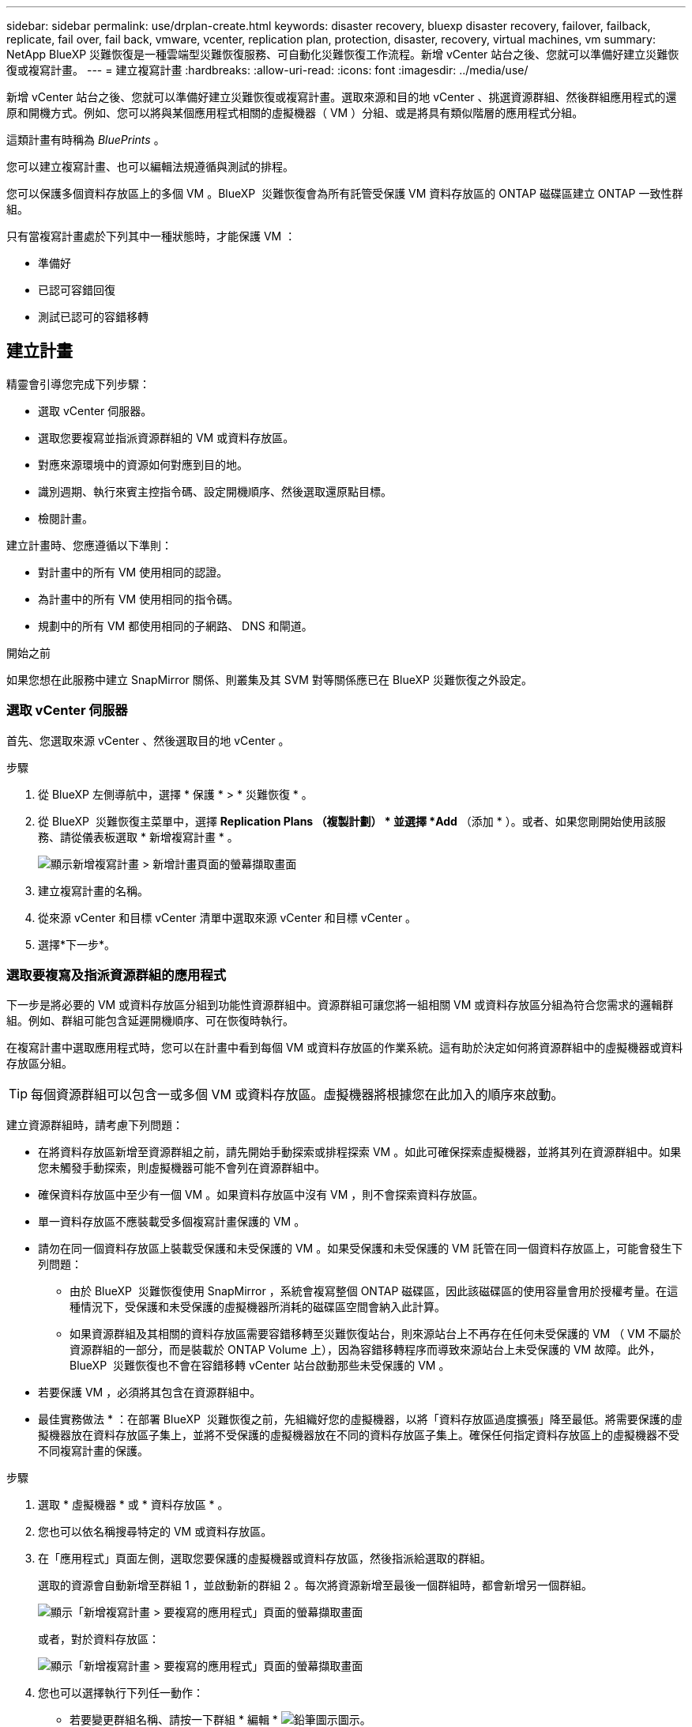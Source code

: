 ---
sidebar: sidebar 
permalink: use/drplan-create.html 
keywords: disaster recovery, bluexp disaster recovery, failover, failback, replicate, fail over, fail back, vmware, vcenter, replication plan, protection, disaster, recovery, virtual machines, vm 
summary: NetApp BlueXP 災難恢復是一種雲端型災難恢復服務、可自動化災難恢復工作流程。新增 vCenter 站台之後、您就可以準備好建立災難恢復或複寫計畫。 
---
= 建立複寫計畫
:hardbreaks:
:allow-uri-read: 
:icons: font
:imagesdir: ../media/use/


[role="lead"]
新增 vCenter 站台之後、您就可以準備好建立災難恢復或複寫計畫。選取來源和目的地 vCenter 、挑選資源群組、然後群組應用程式的還原和開機方式。例如、您可以將與某個應用程式相關的虛擬機器（ VM ）分組、或是將具有類似階層的應用程式分組。

這類計畫有時稱為 _BluePrints_ 。

您可以建立複寫計畫、也可以編輯法規遵循與測試的排程。

您可以保護多個資料存放區上的多個 VM 。BlueXP  災難恢復會為所有託管受保護 VM 資料存放區的 ONTAP 磁碟區建立 ONTAP 一致性群組。

只有當複寫計畫處於下列其中一種狀態時，才能保護 VM ：

* 準備好
* 已認可容錯回復
* 測試已認可的容錯移轉




== 建立計畫

精靈會引導您完成下列步驟：

* 選取 vCenter 伺服器。
* 選取您要複寫並指派資源群組的 VM 或資料存放區。
* 對應來源環境中的資源如何對應到目的地。
* 識別週期、執行來賓主控指令碼、設定開機順序、然後選取還原點目標。
* 檢閱計畫。


建立計畫時、您應遵循以下準則：

* 對計畫中的所有 VM 使用相同的認證。
* 為計畫中的所有 VM 使用相同的指令碼。
* 規劃中的所有 VM 都使用相同的子網路、 DNS 和閘道。


.開始之前
如果您想在此服務中建立 SnapMirror 關係、則叢集及其 SVM 對等關係應已在 BlueXP 災難恢復之外設定。



=== 選取 vCenter 伺服器

首先、您選取來源 vCenter 、然後選取目的地 vCenter 。

.步驟
. 從 BlueXP 左側導航中，選擇 * 保護 * > * 災難恢復 * 。
. 從 BlueXP  災難恢復主菜單中，選擇 *Replication Plans （複製計劃） * 並選擇 *Add* （添加 * ）。或者、如果您剛開始使用該服務、請從儀表板選取 * 新增複寫計畫 * 。
+
image:dr-plan-create-name.png["顯示新增複寫計畫 > 新增計畫頁面的螢幕擷取畫面"]

. 建立複寫計畫的名稱。
. 從來源 vCenter 和目標 vCenter 清單中選取來源 vCenter 和目標 vCenter 。
. 選擇*下一步*。




=== 選取要複寫及指派資源群組的應用程式

下一步是將必要的 VM 或資料存放區分組到功能性資源群組中。資源群組可讓您將一組相關 VM 或資料存放區分組為符合您需求的邏輯群組。例如、群組可能包含延遲開機順序、可在恢復時執行。

在複寫計畫中選取應用程式時，您可以在計畫中看到每個 VM 或資料存放區的作業系統。這有助於決定如何將資源群組中的虛擬機器或資料存放區分組。


TIP: 每個資源群組可以包含一或多個 VM 或資料存放區。虛擬機器將根據您在此加入的順序來啟動。

建立資源群組時，請考慮下列問題：

* 在將資料存放區新增至資源群組之前，請先開始手動探索或排程探索 VM 。如此可確保探索虛擬機器，並將其列在資源群組中。如果您未觸發手動探索，則虛擬機器可能不會列在資源群組中。
* 確保資料存放區中至少有一個 VM 。如果資料存放區中沒有 VM ，則不會探索資料存放區。
* 單一資料存放區不應裝載受多個複寫計畫保護的 VM 。
* 請勿在同一個資料存放區上裝載受保護和未受保護的 VM 。如果受保護和未受保護的 VM 託管在同一個資料存放區上，可能會發生下列問題：
+
** 由於 BlueXP  災難恢復使用 SnapMirror ，系統會複寫整個 ONTAP 磁碟區，因此該磁碟區的使用容量會用於授權考量。在這種情況下，受保護和未受保護的虛擬機器所消耗的磁碟區空間會納入此計算。
** 如果資源群組及其相關的資料存放區需要容錯移轉至災難恢復站台，則來源站台上不再存在任何未受保護的 VM （ VM 不屬於資源群組的一部分，而是裝載於 ONTAP Volume 上），因為容錯移轉程序而導致來源站台上未受保護的 VM 故障。此外， BlueXP  災難恢復也不會在容錯移轉 vCenter 站台啟動那些未受保護的 VM 。


* 若要保護 VM ，必須將其包含在資源群組中。


* 最佳實務做法 * ：在部署 BlueXP  災難恢復之前，先組織好您的虛擬機器，以將「資料存放區過度擴張」降至最低。將需要保護的虛擬機器放在資料存放區子集上，並將不受保護的虛擬機器放在不同的資料存放區子集上。確保任何指定資料存放區上的虛擬機器不受不同複寫計畫的保護。

.步驟
. 選取 * 虛擬機器 * 或 * 資料存放區 * 。
. 您也可以依名稱搜尋特定的 VM 或資料存放區。
. 在「應用程式」頁面左側，選取您要保護的虛擬機器或資料存放區，然後指派給選取的群組。
+
選取的資源會自動新增至群組 1 ，並啟動新的群組 2 。每次將資源新增至最後一個群組時，都會新增另一個群組。

+
image:dr-plan-create-apps-vms6.png["顯示「新增複寫計畫 > 要複寫的應用程式」頁面的螢幕擷取畫面"]

+
或者，對於資料存放區：

+
image:dr-plan-create-apps-datastores.png["顯示「新增複寫計畫 > 要複寫的應用程式」頁面的螢幕擷取畫面"]

. 您也可以選擇執行下列任一動作：
+
** 若要變更群組名稱、請按一下群組 * 編輯 * image:icon-pencil.png["鉛筆圖示"]圖示。
** 若要從群組中移除資源，請選取資源旁邊的 * X* 。
** 若要將資源移至其他群組，請將其拖放至新群組。
+

TIP: 若要將資料存放區移至不同的資源群組，請取消選取不需要的資料存放區，然後提交複寫計畫。然後，建立或編輯其他複寫計畫，並重新選取資料儲存設備。



. 當您有多個資源群組時、請確定群組的順序符合應該發生的操作順序。
+
群組中的每個 VM 都會根據此處的訂單依序啟動。

. 選擇*下一步*。




=== 將來源資源對應至目標

在資源對應步驟中、指定來源環境中的資源應如何對應至目標。建立複寫計畫時、您可以為計畫中的每個 VM 設定開機延遲和順序。這可讓您設定虛擬機器啟動順序。

.開始之前
如果您想在此服務中建立 SnapMirror 關係、則叢集及其 SVM 對等關係應已在 BlueXP 災難恢復之外設定。

.步驟
. 在「資源對應」頁面中、若要對容錯移轉和測試作業使用相同的對應、請核取方塊。
+
image:dr-plan-resource-mapping2.png["複寫計畫、資源對應索引標籤"]

. 在容錯移轉對應索引標籤中、選取每個資源右側的向下箭頭、並對應每個資源中的資源。
. * 運算資源 * ：選取 * 運算資源 * 旁的向下箭頭。
+
** * 來源與目標資料中心 *
** * 目標叢集 *
** * 目標主機 * （選用）：選取叢集之後、您就可以設定此資訊。
+

TIP: 如果 vCenter 已設定分散式資源排程器（ DRS ）來管理叢集中的多部主機、則不需要選取主機。如果您選取主機、 BlueXP  災難恢復會將所有虛擬機器放置在所選的主機上。

** * 目標 VM 資料夾 * （選用）：建立新的根資料夾來儲存所選的 VM 。


. * 虛擬網路 * ：在容錯移轉對應標籤中、選取 * 虛擬網路 * 旁的向下箭頭。選取來源虛擬 LAN 和目標虛擬 LAN 。
+
選取對應至適當虛擬 LAN 的網路。應已配置虛擬 LAN ，因此請選擇適當的虛擬 LAN 來對應 VM 。

. * 虛擬機器 * ：在容錯移轉對應標籤中、選取 * 虛擬機器 * 旁的向下箭頭。
+
虛擬機器的預設值已對應。預設對應使用的設定與虛擬機器在正式作業環境中使用的設定相同（相同的 IP 位址，子網路遮罩和閘道）。

+
如果您對預設設定進行任何變更，則必須將目標 IP 欄位變更為「與來源不同」。

+

NOTE: 如果您將設定變更為「與來源不同」，則需要提供 VM 來賓作業系統認證。

+
根據您的選擇、此區段可能會顯示不同的欄位。

+
** * IP 位址類型 * ：重新設定 VM 組態、以符合目標虛擬網路需求。BlueXP  災難恢復提供兩種選項： DHCP 或靜態 IP 。對於靜態 IP 、請設定子網路遮罩、閘道和 DNS 伺服器。此外、請輸入 VM 的認證。
+
*** *DHCP/* ：如果您希望 VM 從 DHCP 伺服器取得網路組態資訊、請選取此設定。如果您選擇此選項、則只會提供 VM 的認證。
*** * 靜態 IP* ：如果您想手動指定 IP 組態資訊、請選取此設定。您可以從來源 VM 選取相同或不同的資訊。如果您選擇的來源相同、則不需要輸入認證。另一方面、如果您選擇使用來源的不同資訊、則可以提供認證、 VM 的 IP 位址、子網路遮罩、 DNS 和閘道資訊。VM 來賓作業系統認證應提供給全域層級或每個 VM 層級。
+
這對於將大型環境恢復到較小的目標叢集或進行災難恢復測試而言非常有幫助、而無需配置一對一實體 VMware 基礎架構。

+
image:dr-plan-create-mapping-vms2.png["顯示新增複寫計畫 > 資源對應 > 虛擬機器的螢幕擷取畫面"]



** * 指令碼 * ：您可以在容錯移轉後的程序中加入 .sh 、 .bat 或 .ps1 格式的自訂指令碼。透過自訂指令碼、您可以在容錯移轉程序之後執行 BlueXP 災難恢復指令碼。例如、您可以使用自訂指令碼、在容錯移轉完成後恢復所有資料庫交易。
** * 目標 VM 前置詞和後置詞 * ：在虛擬機器詳細資料下、您可以選擇性地將前置詞和後置詞新增至 VM 名稱。
** * 來源 VM CPU 和 RAM* ：在虛擬機器詳細資料下、您可以選擇性地調整 VM CPU 和 RAM 參數的大小。
+
image:dr-plan-resource-mapping-vm-boot-order.png["顯示新增複寫計畫 > 資源對應 > 虛擬機器的螢幕擷取畫面"]

** * 開機順序 * ：您可以在跨資源群組的所有選定虛擬機器進行容錯移轉後、修改開機順序。根據預設、會使用在資源群組選擇期間選取的開機順序；不過、您可以在此階段進行變更。這有助於確保在後續優先順序 VM 啟動之前、所有優先順序為一部 VM 都在執行中。
+
開機順序編號僅適用於資源群組。如果您在一個群組中有「 2 」、在另一個群組中有「 2 」、則第一個群組中的虛擬機器會依其順序啟動、而第二個群組中的虛擬機器則會依其順序啟動。

+
*** 循序開機：為每個 VM 指派唯一的編號、以指定的順序開機、例如 1 、 2 、 3 、 4 、 5
*** 同步開機：將相同數目指派給所有 VM 、以便同時開機、例如 1 、 1 、 1 、 2 、 3 、 4 、 4 。


** * 開機延遲 * ：調整開機動作的延遲時間（以分鐘為單位）。
+

TIP: 若要將開機順序重設為預設值、請選取 * 將虛擬機器設定重設為預設值 * 、然後選擇要變更回預設值的設定。

** * 建立應用程式一致的複本 * ：指出是否要建立應用程式一致的快照複本。服務會先將應用程式設為「已」、然後再建立快照、以取得應用程式的一致狀態。在 Windows 和 Linux 上執行的 Oracle 、以及在 Windows 上執行的 SQL Server 、都支援此功能。


. * 資料存放區 * ：選取 * 資料存放區 * 旁的向下箭頭。根據VM的選擇、會自動選取資料存放區對應。
+
視您的選擇而定、此區段可能會啟用或停用。

+
** * RPO * ：輸入恢復點目標（ RPO ）以指示要恢復的資料量（以時間為單位）。例如、如果您輸入的 RPO 為 60 分鐘、則還原的資料一定不會超過 60 分鐘。如果發生災難、您最多可以損失 60 分鐘的資料。同時輸入所有資料存放區要保留的快照複本數量。
** * 保留計數 * ：輸入您要保留的快照數。
** * 來源和目標資料存放區 * ：如果存在多個（扇出） SnapMirror 關係、您可以選取要使用的目的地。如果某個 Volume 已經建立 SnapMirror 關係、則會顯示對應的來源和目標資料存放區。如果磁碟區沒有 SnapMirror 關係、您現在可以選取目標叢集、目標 SVM 並提供磁碟區名稱來建立一個。服務將建立 Volume 和 SnapMirror 關係。
+

NOTE: 如果您想在此服務中建立 SnapMirror 關係、則叢集及其 SVM 對等關係應已在 BlueXP 災難恢復之外設定。

** 當您指定恢復點目標（ RPO ）時、服務會根據 RPO 排程主要備份、並更新次要目的地。
** 如果 VM 來自同一個 Volume 和同一個 SVM 、則服務會執行標準 ONTAP 快照、並更新次要目的地。
** 如果 VM 來自不同的 Volume 和相同的 SVM 、則服務會加入所有的 Volume 並更新次要目的地、以建立一致性群組快照。
** 如果 VM 來自不同的 Volume 和不同的 SVM 、服務會執行一致性群組啟動階段和提交階段快照、方法是將所有磁碟區納入相同或不同的叢集中、並更新次要目的地。
** 在容錯移轉期間、您可以選取任何快照。如果您選取最新的快照，服務會建立隨需備份，更新目的地，並使用該快照進行容錯移轉。






=== 測試對應

.步驟
. 若要為測試環境設定不同的對應、請取消勾選方塊、然後選取 * 測試對應 * 標籤。
. 請像以前一樣瀏覽每個標籤、但這次是測試環境的標籤。
+
在測試對應索引標籤上、虛擬機器和資料存放區對應會停用。

+

TIP: 您可以稍後測試整個計畫。現在您正在設定測試環境的對應。





=== 識別週期

選擇是要將資料（一次性移動）移轉至另一個目標、還是要以 SnapMirror 頻率複寫資料。

如果您想複寫資料、請確定資料應多久鏡射一次。

.步驟
. 在 Recurence （循環）頁面中，選擇 *Migrate* 或 *Replicate* 。
+
** * 移轉 * ：選取以將應用程式移至目標位置。
** * Replicate * ：在週期性複寫中、將目標複本與來源複本的變更保持在最新狀態。


+
image:dr-plan-create-recurrence.png["顯示新增複寫計畫 > 週期性的螢幕擷取畫面"]

. 選擇*下一步*。




=== 檢閱複寫計畫

最後、請花點時間檢閱複寫計畫。


TIP: 您可以稍後停用或刪除複寫計畫。

.步驟
. 檢閱每個索引標籤中的資訊：規劃詳細資料、容錯移轉對應和 VM 。
. 選取 * 新增計畫 * 。
+
計畫即會新增至計畫清單。





== 編輯排程以測試法規遵循狀況、並確保容錯移轉測試正常運作

您可能會想要設定排程來測試法規遵循和容錯移轉測試、以便確保它們能在您需要時正常運作。

* * 法規遵循時間影響 * ：建立複寫計畫時、服務預設會建立法規遵循排程。預設的法規遵循時間為 30 分鐘。若要變更此時間、您可以使用複寫計畫中的編輯排程。
* * 測試容錯移轉影響 * ：您可以根據需求或排程來測試容錯移轉程序。這可讓您測試將虛擬機器容錯移轉至複寫計畫中指定的目的地。
+
測試容錯移轉會建立 FlexClone Volume 、裝載資料存放區、並在該資料存放區上移動工作負載。測試容錯移轉作業不會影響正式作業工作負載、測試站台上使用的 SnapMirror 關係、以及必須繼續正常運作的受保護工作負載。



根據排程、容錯移轉測試會執行、並確保工作負載移至複寫計畫指定的目的地。

.步驟
. 從 BlueXP 災難恢復主菜單中，選擇 *Replication Plans （複製計劃） * 。
+
image:dr-plan-list.png["顯示複寫計畫清單的螢幕擷取畫面"]

. 選取 * 動作 * image:icon-horizontal-dots.png["水平圓點動作功能表"] 圖示並選取 * 編輯排程 * 。
. 輸入您希望 BlueXP 災難恢復檢查測試法規遵循的頻率（以分鐘為單位）。
. 若要檢查容錯移轉測試是否正常、請核取 * 每月排程執行容錯移轉 * 。
+
.. 選取您要執行這些測試的月份和時間。
.. 當您想要開始測試時、請以 yyyy-mm-dd 格式輸入日期。
+
image:dr-plan-schedule-edit.png["顯示您可以編輯排程的螢幕擷取畫面"]



. 若要在容錯移轉測試完成後清理測試環境、請核取 * 測試容錯移轉後自動清理 * 。
+

NOTE: 此程序會從測試位置取消暫存虛擬機器的登錄、刪除所建立的 FlexClone Volume 、並卸載暫存資料存放區。

. 選擇*保存*。

